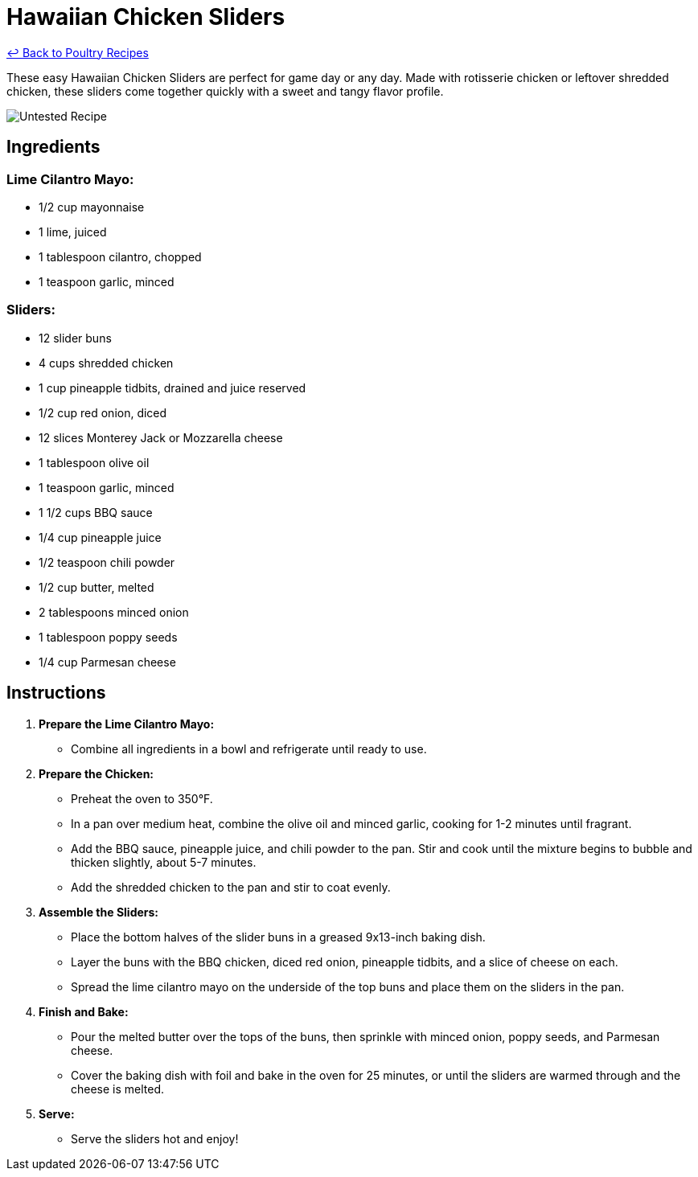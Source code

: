 = Hawaiian Chicken Sliders

link:./README.md[&larrhk; Back to Poultry Recipes]

These easy Hawaiian Chicken Sliders are perfect for game day or any day. Made with rotisserie chicken or leftover shredded chicken, these sliders come together quickly with a sweet and tangy flavor profile.

image::https://badgen.net/badge/untested/recipe/AA4A44[Untested Recipe]

== Ingredients

=== Lime Cilantro Mayo:
* 1/2 cup mayonnaise
* 1 lime, juiced
* 1 tablespoon cilantro, chopped
* 1 teaspoon garlic, minced

=== Sliders:
* 12 slider buns
* 4 cups shredded chicken
* 1 cup pineapple tidbits, drained and juice reserved
* 1/2 cup red onion, diced
* 12 slices Monterey Jack or Mozzarella cheese
* 1 tablespoon olive oil
* 1 teaspoon garlic, minced
* 1 1/2 cups BBQ sauce
* 1/4 cup pineapple juice
* 1/2 teaspoon chili powder
* 1/2 cup butter, melted
* 2 tablespoons minced onion
* 1 tablespoon poppy seeds
* 1/4 cup Parmesan cheese

== Instructions

1. **Prepare the Lime Cilantro Mayo:**
   * Combine all ingredients in a bowl and refrigerate until ready to use.

2. **Prepare the Chicken:**
   * Preheat the oven to 350°F.
   * In a pan over medium heat, combine the olive oil and minced garlic, cooking for 1-2 minutes until fragrant.
   * Add the BBQ sauce, pineapple juice, and chili powder to the pan. Stir and cook until the mixture begins to bubble and thicken slightly, about 5-7 minutes.
   * Add the shredded chicken to the pan and stir to coat evenly.

3. **Assemble the Sliders:**
   * Place the bottom halves of the slider buns in a greased 9x13-inch baking dish.
   * Layer the buns with the BBQ chicken, diced red onion, pineapple tidbits, and a slice of cheese on each.
   * Spread the lime cilantro mayo on the underside of the top buns and place them on the sliders in the pan.

4. **Finish and Bake:**
   * Pour the melted butter over the tops of the buns, then sprinkle with minced onion, poppy seeds, and Parmesan cheese.
   * Cover the baking dish with foil and bake in the oven for 25 minutes, or until the sliders are warmed through and the cheese is melted.

5. **Serve:**
   * Serve the sliders hot and enjoy!

